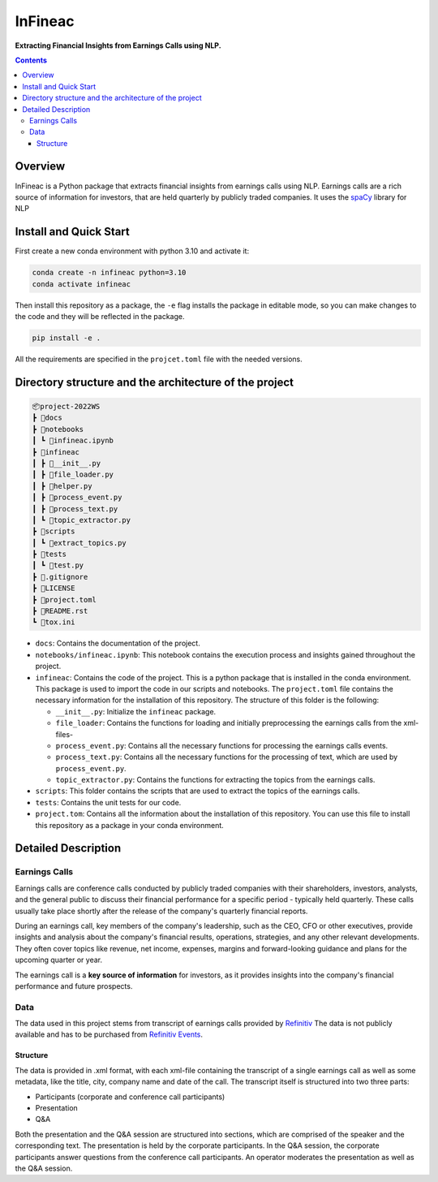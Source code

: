 ########
InFineac
########

.. start short_desc

**Extracting Financial Insights from Earnings Calls using NLP.**

.. end short_desc

.. contents::


Overview
********

InFineac is a Python package that extracts financial insights from earnings
calls using NLP. Earnings calls are a rich source of information for investors,
that are held quarterly by publicly traded companies. 
It uses the spaCy_ library for NLP

Install and Quick Start
***********************

First create a new conda environment with python 3.10 and activate it:

.. code-block:: bash

    conda create -n infineac python=3.10
    conda activate infineac


Then install this repository as a package, the ``-e`` flag installs the package
in editable mode, so you can make changes to the code and they will be
reflected in the package.

.. code-block:: bash

    pip install -e .

All the requirements are specified in the ``projcet.toml`` file with the needed
versions.

Directory structure and the architecture of the project
*******************************************************


.. code-block:: bash

    📦project-2022WS
    ┣ 📂docs
    ┣ 📂notebooks
    ┃ ┗ 📜infineac.ipynb
    ┣ 📂infineac
    ┃ ┣ 📜__init__.py
    ┃ ┣ 📜file_loader.py
    ┃ ┣ 📜helper.py
    ┃ ┣ 📜process_event.py
    ┃ ┣ 📜process_text.py
    ┃ ┗ 📜topic_extractor.py
    ┣ 📂scripts
    ┃ ┗ 📜extract_topics.py
    ┣ 📂tests
    ┃ ┗ 📜test.py
    ┣ 📜.gitignore
    ┣ 📜LICENSE
    ┣ 📜project.toml
    ┣ 📜README.rst
    ┗ 📜tox.ini


* ``docs``: Contains the documentation of the project.
  
* ``notebooks/infineac.ipynb``: This notebook contains the execution process and
  insights gained throughout the project.

* ``infineac``: Contains the code of the project. This is a python
  package that is installed in the conda environment. This package is used to import
  the code in our scripts and notebooks. The ``project.toml`` file contains
  the necessary information for the installation of this repository. The structure
  of this folder is the following:

  * ``__init__.py``: Initialize the ``infineac`` package. 
  * ``file_loader``: Contains the functions for loading and initially
    preprocessing the earnings calls from the xml-files-
  * ``process_event.py``: Contains all the necessary functions for processing the
    earnings calls events.
  * ``process_text.py``: Contains all the necessary functions for the processing
    of text, which are used by ``process_event.py``.
  * ``topic_extractor.py``: Contains the functions for extracting the topics from
    the earnings calls.

* ``scripts``: This folder contains the scripts that are used to extract the
  topics of the earnings calls.
* ``tests``: Contains the unit tests for our code.
* ``project.tom``: Contains all the information about the installation of this
  repository. You can use this file to install this repository as a package in
  your conda environment.


Detailed Description
********************

Earnings Calls
==============

Earnings calls are conference calls conducted by publicly traded companies with
their shareholders, investors, analysts, and the general public to discuss
their financial performance for a specific period - typically held quarterly.
These calls usually take place shortly after the release of the company's
quarterly financial reports.

During an earnings call, key members of the company's leadership, such as the
CEO, CFO or other executives, provide insights and analysis about the company's
financial results, operations, strategies, and any other relevant developments.
They often cover topics like revenue, net income, expenses, margins and
forward-looking guidance and plans for the upcoming quarter or year.

The earnings call is a **key source of information** for investors, as it
provides insights into the company's financial performance and future
prospects.


Data
====

The data used in this project stems from transcript of earnings calls provided
by Refinitiv_ The data is not publicly available and has to be purchased from
`Refinitiv Events`_.


Structure
---------

The data is provided in .xml format, with each xml-file containing the
transcript of a single earnings call as well as some metadata, like the title,
city, company name and date of the call. The transcript itself is structured
into two three parts: 

* Participants (corporate and conference call participants)
* Presentation
* Q&A

Both the presentation and the Q&A session are structured into
sections, which are comprised of the speaker and the corresponding text. The
presentation is held by the corporate participants. In the Q&A session, the
corporate participants answer questions from the conference call participants.
An operator moderates the presentation as well as the Q&A session.




.. _Refinitiv: https://www.refinitiv.com/en
.. _Refinitiv Events: https://www.refinitiv.com/en/financial-data/company-data/events/earnings-transcripts-briefs
.. _spaCy: https://spacy.io/

